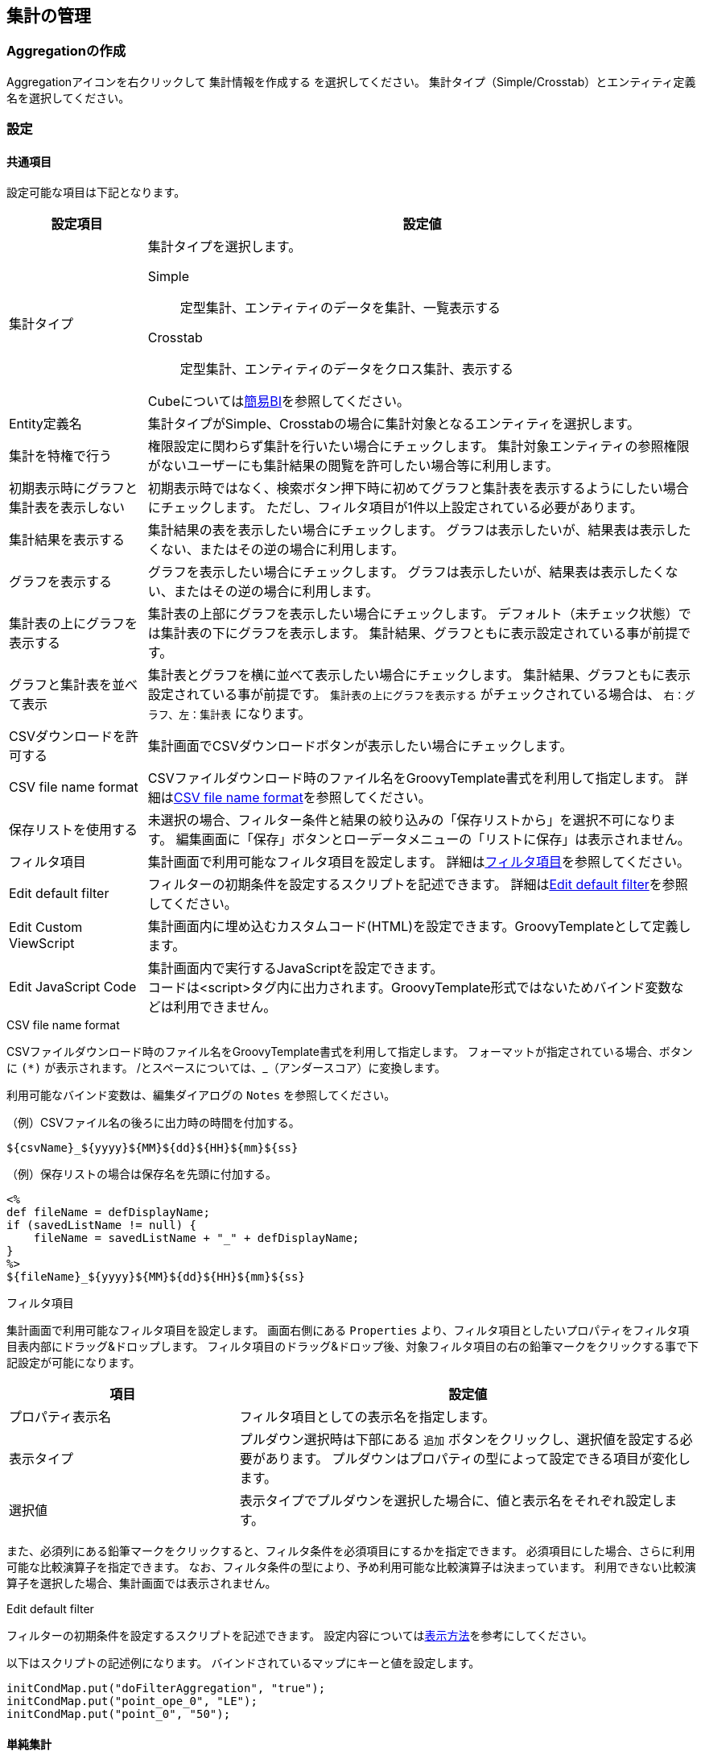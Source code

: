 [[aggregation_management]]
== 集計の管理

[[create_aggregation]]
=== Aggregationの作成
Aggregationアイコンを右クリックして `集計情報を作成する` を選択してください。
集計タイプ（Simple/Crosstab）とエンティティ定義名を選択してください。

[[aggregation_setting]]
=== 設定

[[aggregation_common_setting]]
==== 共通項目
設定可能な項目は下記となります。

[cols="1,4a", options="header"]
|===
|設定項目
|設定値

|集計タイプ
|集計タイプを選択します。

Simple:: 定型集計、エンティティのデータを集計、一覧表示する
Crosstab:: 定型集計、エンティティのデータをクロス集計、表示する

Cubeについては<<../simplebi/index.adoc#, 簡易BI>>を参照してください。

|Entity定義名
|集計タイプがSimple、Crosstabの場合に集計対象となるエンティティを選択します。

|集計を特権で行う
|権限設定に関わらず集計を行いたい場合にチェックします。
集計対象エンティティの参照権限がないユーザーにも集計結果の閲覧を許可したい場合等に利用します。

|初期表示時にグラフと集計表を表示しない
|初期表示時ではなく、検索ボタン押下時に初めてグラフと集計表を表示するようにしたい場合にチェックします。
ただし、フィルタ項目が1件以上設定されている必要があります。

|集計結果を表示する
|集計結果の表を表示したい場合にチェックします。
グラフは表示したいが、結果表は表示したくない、またはその逆の場合に利用します。

|グラフを表示する
|グラフを表示したい場合にチェックします。
グラフは表示したいが、結果表は表示したくない、またはその逆の場合に利用します。

|集計表の上にグラフを表示する
|集計表の上部にグラフを表示したい場合にチェックします。
デフォルト（未チェック状態）では集計表の下にグラフを表示します。
集計結果、グラフともに表示設定されている事が前提です。

|グラフと集計表を並べて表示
|集計表とグラフを横に並べて表示したい場合にチェックします。
集計結果、グラフともに表示設定されている事が前提です。
`集計表の上にグラフを表示する` がチェックされている場合は、 `右：グラフ、左：集計表` になります。

|CSVダウンロードを許可する
|集計画面でCSVダウンロードボタンが表示したい場合にチェックします。

|CSV file name format
|CSVファイルダウンロード時のファイル名をGroovyTemplate書式を利用して指定します。
詳細は<<ag_csvfilenameformat, CSV file name format>>を参照してください。

|保存リストを使用する
|未選択の場合、フィルター条件と結果の絞り込みの「保存リストから」を選択不可になります。
編集画面に「保存」ボタンとローデータメニューの「リストに保存」は表示されません。

|フィルタ項目|
集計画面で利用可能なフィルタ項目を設定します。
詳細は<<ag_filter, フィルタ項目>>を参照してください。

|Edit default filter
|フィルターの初期条件を設定するスクリプトを記述できます。
詳細は<<ag_editdefaultfilter, Edit default filter>>を参照してください。

|Edit Custom ViewScript
|集計画面内に埋め込むカスタムコード(HTML)を設定できます。GroovyTemplateとして定義します。

|Edit JavaScript Code
|集計画面内で実行するJavaScriptを設定できます。 +
コードは<script>タグ内に出力されます。GroovyTemplate形式ではないためバインド変数などは利用できません。
|===

[[ag_csvfilenameformat]]
.CSV file name format
CSVファイルダウンロード時のファイル名をGroovyTemplate書式を利用して指定します。
フォーマットが指定されている場合、ボタンに `(*)` が表示されます。
/とスペースについては、_（アンダースコア）に変換します。

利用可能なバインド変数は、編集ダイアログの `Notes` を参照してください。

.（例）CSVファイル名の後ろに出力時の時間を付加する。
[source, GroovyTemplate]
----
${csvName}_${yyyy}${MM}${dd}${HH}${mm}${ss}
----

.（例）保存リストの場合は保存名を先頭に付加する。
[source, GroovyTemplate]
----
<%
def fileName = defDisplayName;
if (savedListName != null) {
    fileName = savedListName + "_" + defDisplayName;
}
%>
${fileName}_${yyyy}${MM}${dd}${HH}${mm}${ss}
----

[[ag_filter]]
.フィルタ項目
集計画面で利用可能なフィルタ項目を設定します。
画面右側にある `Properties` より、フィルタ項目としたいプロパティをフィルタ項目表内部にドラッグ&ドロップします。
フィルタ項目のドラッグ&ドロップ後、対象フィルタ項目の右の鉛筆マークをクリックする事で下記設定が可能になります。

[cols="1,2a", options="header"]
|===
|項目
|設定値

|プロパティ表示名
|フィルタ項目としての表示名を指定します。

|表示タイプ
|プルダウン選択時は下部にある `追加` ボタンをクリックし、選択値を設定する必要があります。
プルダウンはプロパティの型によって設定できる項目が変化します。

|選択値
|表示タイプでプルダウンを選択した場合に、値と表示名をそれぞれ設定します。
|===

また、必須列にある鉛筆マークをクリックすると、フィルタ条件を必須項目にするかを指定できます。
必須項目にした場合、さらに利用可能な比較演算子を指定できます。
なお、フィルタ条件の型により、予め利用可能な比較演算子は決まっています。
利用できない比較演算子を選択した場合、集計画面では表示されません。

[[ag_editdefaultfilter]]
.Edit default filter
フィルターの初期条件を設定するスクリプトを記述できます。
設定内容については<<viewaggregation, 表示方法>>を参考にしてください。

以下はスクリプトの記述例になります。
バインドされているマップにキーと値を設定します。

[source, Groovy]
----
initCondMap.put("doFilterAggregation", "true");
initCondMap.put("point_ope_0", "LE");
initCondMap.put("point_0", "50");
----

[[aggregation_simple_setting]]
==== 単純集計

===== 集計表設定
単純集計の集計表に関する設定です。

[cols="1,4a", options="header"]
|===
|設定項目
|設定値

|集計用EQL
|集計用のEQLを記述します。

.設定例
[source, EQL]
----
select string001,sum(integer001),sum(integer002) from sample.aggregation.AggregationEntity001 group by string001 order by sum(integer001) desc
----

定義されたEQLはPreparedQueryとして処理されます。
次の変数がバインドされます。

filter:: 集計画面からエンドユーザーが入力したフィルター条件。
`org.iplass.mtp.entity.query.condition.Condition` のインスタンス。フィルター条件未指定の場合はnull

|1ページにおける最大件数
|表示項目の最大件数を指定します。
上記の例を利用した場合、集計項目となるstring001が対象となります。

|合計行の表示有無
|各集計項目の合計を表示したい場合にチェックします。
この設定を有効にしたい場合は `集計用EQL` にてグループ化が必要となります。

|同じ値のセルをまとめる
|列内の同じ値のセルをまとめ、一つのセルにします。
複数列ある場合は左から順にまとめますが、同じ値でも左側の列がまとまっていない場合はセルはまとまりません。

|ページングを非表示
|ページング部品(前を表示、次を表示)を非表示にする場合にチェックします。
非表示にした際は、1ページにおける最大件数を利用せず、全データを取得します。
データ件数が多い場合、処理に時間がかかる場合があります。

|ページング表示位置
|ページング部品の表示位置を設定します。

BOTH:: 検索結果の上下に表示
TOP:: 検索結果の上部に表示
BOTTOM:: 検索結果の下部に表示

|Interrupter Class
|集計結果をカスタマイズしたい場合に、カスタマイズ処理を実装したJavaクラスまたはUtilityClassを指定します。
指定するClassは `org.iplass.mtp.aggregation.unit.simple.SimpleAggregationViewInterrupter` を実装する必要があります。
詳細は<<aggregation_simple_customize, カスタム処理の組み込み>>を参照してください。

CAUTION: Interrupterクラスを指定した場合、ページングやローデータ出力は無効になります。 +
1ページにおける最大件数を利用せず全データを取得するため、利用する際は対象となるデータ件数を考慮してください。

|集計項目
|集計用EQLに記述した各集計項目のラベルを指定します。
詳細は<<aggregation_simple_item, 集計項目>>を参照してください。
|===

[[aggregation_simple_item]]
.集計項目
集計用EQLに記述した各集計項目のラベルを指定します。
上記の例を利用した場合、sum(integer001)、 sum(integer002)の順に適用されます。
`追加` ボタンをクリックすると下記ウィンドウが表示されます。

[cols="1,4a", options="header"]
|===
|項目
|設定値

|表示ラベル
|集計項目の表示ラベルを指定します。

|小計行の非表示
|合計行を表示する場合に設定可能な項目です。
指定した項目の小計行を非表示にする場合にチェックします。
group by句で指定したプロパティに対してのみ有効です。
なお、select句とgroup by句で指定したプロパティが一致しない場合、正しい動作にならないため、注意してください。

|グループ化項目
|ローデータを扱う場合に必要な項目です。
集計用EQLで指定したEQLのgroup by 句を指定します。
設定例を利用した場合、string001を指定します。

|フォーマッタ
|集計表に表示する際の数値のフォーマッタを指定します。
未指定、整数、小数の中から選択します。

|配置
|集計表に表示する際の数値の配置を指定します。
未指定、左寄せ、中央寄せ、右寄せの中から選択します。

|列幅
|集計表の列幅を指定します。
|===

===== グラフ設定
軸1の設定のグラフタイプにより設定項目が変わります。

[[line_bar_chart]]
.折れ線/棒グラフ
折れ線グラフと棒グラフの設定項目です。

[cols="1,4a", options="header"]
|===
|設定項目
|設定値

|グラフ高さ
|グラフ表示時の高さを指定します。
単位はpx固定です。
数値のみの入力となります。

|グラフ幅
|グラフ表示時の幅を指定します。
単位はpxか%です。
省略した場合の単位はpxとなります。

（入力例： `800`、 `800px` または `50%`）

|第1軸の設定：グラフタイプ
|第1軸のグラフタイプを以下の8パターンから選択します。
各グラフタイプにより入力項目が変化します。

`線グラフ` 、 `棒グラフ` 、 `円グラフ` 、 `ドーナツグラフ` 、 `バブルチャート` 、 `散布図` 、 `レーダーチャート` 、`ピラミッド`

|横軸列
|集計用EQLで指定したEQLのgroup by句を指定します。
group by句が複数指定されている場合、グラフは正しく表示できない場合があります。

|積み上げグラフ
|グラフを積み上げグラフする場合にチェックします。
2軸設定している場合は無効となります。

|割合グラフで表示
|積み上げグラフを各項目の値ではなく、項目の合計値に対する割合で表示します。

|トレンドラインを表示
|トレンドラインを表示する場合にチェックします

|値表示方法
|集計項目の値の表示方法を以下の3パターンから選択します。

非表示:: グラフ上に値を表示しない
常に表示:: グラフ上に値を表示する
マウスオーバー時:: マウスオーバーした箇所の値を表示する

|棒グラフの幅
|グラフ表示時の棒グラフの幅を指定します。
単位はpxか%です。
省略した場合の単位はpxとなります。数値のみの入力となります。

|棒グラフのパディング
|グラフ表示時の棒グラフのパディングを指定します。
単位はpxか%です。
省略した場合の単位はpxとなります。
数値のみの入力となります。

|棒グラフのマージン
|グラフ表示時の棒グラフのマージンを指定します。
単位はpxか%です。
省略した場合の単位はpxとなります。
数値のみの入力となります。

|項目のラベルを非表示
|軸に表示しているラベルを非表示にする場合にチェックします。

|各バーに異なる色を使用
|棒グラフで同じ色を使わず、異なる色を使うようにします。

|色の設定
|グラフの各要素に使われる色を設定します。
未指定時はデフォルトの色が適用されます。

|nullを0に変換
|軸1、軸2に指定された項目の値で、データがnullのものを0として扱います。
nullのままの場合、グラフ上には表示されません。

|凡例を非表示
|凡例を非表示にする場合にチェックします。

|凡例の表示位置(Placement)
|凡例の表示位置を以下の2パターンから選択します。

`内側` 、 `外側`

|凡例の表示位置(location)
|凡例の表示位置を以下の8パターンから選択します。

`左上` 、 `上` 、 `右上` 、 `右` 、 `右下` 、 `下` 、 `左下` 、 `左`

|凡例の行数
|凡例の行数を指定します。

|凡例の列数
|凡例の列数を指定します。

|X軸のラベルの傾き
|X軸のラベルの傾きを指定します。
単位は角度です。
数値のみの入力となります。

|X軸のラベルの表示位置
|X軸のラベルの表示位置を以下の3パターンから選択します。
目盛りの中心に選択したラベルの位置が調整されます。

`ラベルの先頭` 、 `ラベルの中央` 、 `ラベルの末尾`

|目盛りの数
|目盛りの数を指定します。
数値を入力します。
線グラフの種類が `数値` の場合に入力可能です。

|線グラフの種類
|軸1の設定のグラフタイプが棒グラフの場合のみ設定可能です。
以下の2パターンから選択します。

`カテゴリ` 、 `数値`

|数値フォーマット
|集計項目の数値の表示方法を以下の3パターンから選択します。

`未指定` 、 `整数` 、 `小数`

|小数の桁数
|数値フォーマットで `小数` を選択した場合の必須項目です。

|X軸の最大値
|X軸の最大値を指定します。
数値を入力します。
線グラフの種類が `数値` の場合に入力可能です。

|X軸の最小値
|X軸の最小値を指定します。
数値を入力します。
線グラフの種類が `数値` の場合に入力可能です。

|グリッド線を非表示
|グリッド上に表示されている線を非表示にする場合にチェックします

|グラフ対象アイテム
|プルダウンからグラフ対象アイテムを選択します。
必須ではありませんが、設定しないと正しく表示されません。
プルダウンには集計表設定の集計項目で指定した表示ラベルが選択可能な状態になっています。

|Y軸の最大値
|Y軸の最大値を指定します。
数値を入力します。

|Y軸の最小値
|Y軸の最小値を指定します。
数値を入力します。

|刻み幅
|Y軸の刻み幅を指定します。
数値を入力します。
2軸設定をした場合には有効になりません。

|曲線で表示
|線を曲線する場合にチェックします。
グラフタイプが `線グラフ` の場合のみ指定できます。

|基準線を表示
|基準線の設定で設定した内容をグラフ上に表示する場合にチェックします
|===

軸2の設定方法は軸1と同様となります。
軸2を設定した場合、軸1のY軸はグラフ左側に、軸2のY軸はグラフ右側に表示されます。

.円/ドーナツグラフ
円グラフ、ドーナツグラフの設定項目です。
下記以外については、<<line_bar_chart,折れ線/棒グラフ>>を参照してください。

[cols="1,4a", options="header"]
|===
|設定項目
|設定値

|円に表示するラベル
|円グラフでデータを表示する際の表示方法を設定します。
|===

.バブルチャート/散布図
バブルチャートと散布図の設定項目です。
下記以外については、<<line_bar_chart,折れ線/棒グラフ>>を参照してください。

[cols="1,4a", options="header"]
|===
|設定項目
|設定値

|トレンドラインを表示
|棒グラフと同様です。
グラフタイプが `散布図` の場合のみ設定できます。

|nullを0に変換
|軸1、軸2に指定された項目の値で、データがnullのものを0として扱います。
nullのままの場合、グラフ上には表示されません。

|X軸列
|プルダウンからX軸列を選択します。
プルダウンには集計表設定の集計項目で指定した表示ラベルが選択可能な状態になっています。

|Y軸列
|プルダウンからY軸列を選択します。
プルダウンには集計表設定の集計項目で指定した表示ラベルが選択可能な状態になっています。

|Z軸列
|プルダウンからZ軸列を選択します。
本項目がバブルの大きさと対応します。
バブルチャートのみプルダウンには集計表設定の集計項目で指定した表示ラベルが選択可能な状態になっています。

|ラベル列
|プルダウンからラベル列を選択します。
バブル内にラベルを表示します。
プルダウンには集計表設定の集計項目で指定した表示ラベルが選択可能な状態になっています。

|系列
|プルダウンから系列を選択します。
プルダウンには集計表設定の集計項目で指定した表示ラベルが選択可能な状態になっています。

|倍率(バブルチャートのみ)
|Ｚ軸の大きさの倍率を入力します。
未指定の場合は1となります。

|マーカーサイズ(散布図のみ)
|散布図の円のサイズを制定します。
|===

.ピラミッド
ピラミッドの設定項目です。
下記以外については、<<line_bar_chart,折れ線/棒グラフ>>を参照してください。

[cols="1,4a", options="header"]
|===
|設定項目
|設定値

|集計軸
|プルダウンから集計軸を選択します。
プルダウンには集計表設定の集計項目で指定した表示ラベルが選択可能な状態になっています。

|集計項目
|プルダウンから集計項目選択します。
プルダウンには集計表設定の集計項目で指定した表示ラベルが選択可能な状態になっています。

|対比項目
|プルダウンから対比項目を選択します。
プルダウンには集計表設定の集計項目で指定した表示ラベルが選択可能な状態になっています。

|系列
|プルダウンから系列項目を選択します。
プルダウンには集計表設定の集計項目で指定した表示ラベルが選択可能な状態になっています。

|2目盛り毎に色分け
|集計軸を2目盛り毎に色を分けるかを選択します。
|===

.レーダーチャート
レーダーチャートの設定項目です。
下記以外については、<<line_bar_chart,折れ線/棒グラフ>>を参照してください。

[cols="1,4a", options="header"]
|===
|設定項目
|設定値

|項目
|プルダウンから項目を選択します。
プルダウンには集計表設定の集計項目で指定した表示ラベルが選択可能な状態になっています。
|===

.基準線
基準線の設定項目です。

[cols="1,4a", options="header"]
|===
|設定項目
|設定値

|線の種類
|線の種類を選択します。
以下が選択可能です。

`Line` 、 `Horizontal` 、 `DashedHorizontal` 、 `Vertical` 、 `DashedVertical`

|名前
|線の名前を設定します。

|表示
|グリッドに線を表示するかを設定します。

|幅
|線の幅を設定します。

|色
|線の色を設定します。

|開始(X/Y)
|線の種類で `Line` を選択した場合のみ設定可能な必須項目です。
線の開始位置のX座標とY座標を設定します。

|終了(X/Y)
|線の種類で `Line` を選択した場合のみ設定可能な必須項目です。
線の終了位置のX座標とY座標を設定します。

|Y
|線の種類で `Horizontal` または `DashedHorizontal` を選択した場合のみ設定可能な必須項目です。
線のY座標を設定します。

|X最小値
|線の種類で `Horizontal` または `DashedHorizontal` を選択した場合のみ設定可能な項目です。
線のX座標の最小値を設定します。

|X最大値
|線の種類で `Horizontal` または `DashedHorizontal` を選択した場合のみ設定可能な項目です。
線のX座標の最大値を設定します。

|Xオフセット
|線の種類で `Horizontal` または `DashedHorizontal` を選択した場合のみ設定可能な項目です。
線のX座標のオフセットを設定します。

|X
|線の種類で `Vertical` または `DashedVertical` を選択した場合のみ設定可能な必須項目です。
線のX座標を設定します。

|Y最小値
|線の種類で `Vertical` または `DashedVertical` を選択した場合のみ設定可能な項目です。
線のY座標の最小値を設定します。

|Y最大値
|線の種類で `Vertical` または `DashedVertical` を選択した場合のみ設定可能な項目です。
線のY座標の最大値を設定します。

|Yオフセット
|線の種類で `Vertical` または `DashedVertical` を選択した場合のみ設定可能な項目です。
線のY座標のオフセットを設定します。

|ダッシュパターン
|線の種類で `DashedHorizontal` または `DashedVertical` を選択した場合のみ設定可能な項目です。
破線のパターンを設定します。
それぞれ線の長さ(px)とスペースの長さ(px)で、未指定時は `8、8` となります。
|===

.色
グラフの色の設定項目です。

[cols="1,4a", options="header"]
|===
|設定項目
|設定値

|色
|グラフの色を設定します。
|===

===== ローデータ設定
ローデータ出力時の項目などの設定です。

[cols="1,4a", options="header"]
|===
|設定項目
|設定値

|allow the output of raw data
|ローデータの出力許可。集計表やグラフからローデータの取得が可能となります。
集計表で出力したい行を選択（複数選択可）し、右クリックでコンテキストメニューを開きます。
グラフの場合は対象のデータをクリックして選択し、右クリックでコンテキストメニューから出力します。

本項目にチェックをした場合のみ、コンテキストメニューにローデータが表示されます。

|CSV file name format
|CSVファイルダウンロード時のファイル名をGroovyTemplate書式を利用して指定します。
詳細は<<ag_csvfilenameformat, CSV file name format>>を参照してください。

|CSV multiple format
|CSVファイルダウンロード時の多重度が複数のプロパティの出力形式を指定します。

Each Column::
多重度の数分別々の列に出力します。

One Column::
１つの列にカンマ区切りでまとめて出力します。

One Column Fill Null::
１つの列にカンマ区切りでまとめて出力します。
登録データが多重度分保存されていない場合にも多重度分空を補完します。

|raw data Query
|ローデータ取得用Query。 +
例）集計用EQLに以下が設定されている場合

[source, EQL]
----
select string001,sum(integer001),sum(integer002) from sample.aggregation.AggregationEntity001 group by string001 order by sum(integer001) desc
----

ローデータ取得用Queryに下記を設定します。

[source, EQL]
----
select integer001,integer002 from sample.aggregation.AggregationEntity001
----

定義されたEQLはPreparedQueryとして処理されます。
次の変数がバインドされます。

filter:: 集計画面からエンドユーザーが入力したフィルター条件。
`org.iplass.mtp.entity.query.condition.Condition` のインスタンス。フィルター条件未指定の場合はnull

|raw data item
|ローデータ出力項目のラベル、多重度を指定します。
上記の例を利用した場合、integer001, integer002に対応します。
Referenceプロパティに対する多重度は１を指定してください(行が分かれるため)。
|===

[[aggregation_simple_customize]]
===== カスタム処理の組み込み
カスタム処理を実装することで集計結果のカスタマイズが可能になります。

以下のインターフェースを実装したJavaクラスまたはUtilityClassを作成してください。
作成したクラスを `Interrupter Class` に指定します。

====
org.iplass.mtp.aggregation.unit.simple.SimpleAggregationViewInterrupter
====

.処理一覧
[cols="1,1,1,3a",options="header"]
|===
|メソッド
|引数
|戻り値
|処理内容

.2+|afterAggregate
|condition : SimpleAggregationCondition
.2+|List<Object[]>
.2+|集計結果を元にデータを編集します。
編集した結果を返します。
|data :List<Object[]>
|===

.SimpleAggregationViewInterrupterの例

[source,java]
----
package sample.aggregation.simple;

import org.iplass.mtp.aggregation.unit.simple.SimpleAggregationCondition;
import org.iplass.mtp.aggregation.unit.simple.SimpleAggregationViewInterrupter;

public class SampleSimpleInterrupter implements SimpleAggregationViewInterrupter {

	@Override
	public List<Object[]> afterAggregate(
		final SimpleAggregationCondition condition, final List<Object[]> data) {

		//最終行に行を追加(列は列定義にあわせる)
		Object[] row = new Object[3];
		row[0] = "test1";
		row[1] = "test2";
		row[2] = "test3";
		data.add(row);

		return data;
	}
}
----


[[aggregation_crosstab_setting]]
==== クロス集計
===== 集計表設定
クロス集計の集計表に関する設定です。

[cols="1,4a", options="header"]
|===
|設定項目
|設定値

|デフォルトフィルタ条件
|EQLのWhere句を指定することで、一律に指定した検索条件を有効にする事が可能です。

定義されたEQLはPreparedQueryとして処理されます。
次の変数がバインドされます。

filter:: 集計画面からエンドユーザーが入力したフィルター条件。
`org.iplass.mtp.entity.query.condition.Condition` のインスタンス。フィルター条件未指定の場合はnull

|合計行を表示
|集計表に各列の合計値を表示します。

|合計列を表示
|集計表に各行の合計値を表示します。

|Interrupter Class
|集計結果をカスタマイズしたい場合に、カスタマイズ処理を実装したJavaクラスまたはUtilityClassを指定します。
指定するClassは `org.iplass.mtp.aggregation.unit.crosstab.CrosstabAggregationViewInterrupter` を実装する必要があります。
詳細は<<aggregation_crosstab_customize, カスタム処理の組み込み>>を参照してください。

CAUTION: Interrupterクラスを指定した場合、ローデータ出力は無効になります。

|表側、表頭の集計対象のプロパティ
|表頭/表側となるプロパティを指定します。詳細は<<crosstab_fronthead_frontside, 表頭/表側>>を参照してください。

|集計結果の集計対象のプロパティ
|集計結果の集計対象となるプロパティを指定します。詳細は<<crosstab_aggregate_results, 集計結果>>を参照してください。
|===

[[crosstab_fronthead_frontside]]
.表頭/表側
緑のエリアには画面右側のPropertiesよりドラッグ&ドロップすることで、表頭/表側となる項目を指定できます。
集計項目の種類により設定する項目が変わります。

[cols="1,4a", options="header"]
|===
|設定項目
|設定値

|集計項目の種類
|下記2パターンから集計項目を選択します。

`カテゴリカルデータ` 、 `数量データ`

|表示名
|集計結果項目の表示名を指定します。
表頭の場合のみグラフのラベルとして表示されます。

|合計カテゴリのラベル
|集計項目合計値のラベルを指定します。

|列幅
|集計表の列幅を指定します。
表側の集計項目のみ設定可能で、表頭の設定時には表示されません。
ここで設定した値は表側のヘッダ部分にのみ適用されます。
表頭部分及びデータ部分は集計結果の列幅が適用されます。

カスタムアイテムを利用して複数項目指定した場合、親項目列(子項目以外を組合せ)と子項目列の2列に別れます。
親項目列の幅は各親項目に指定された列幅の合計が適用され、子項目列の幅は子項目に指定された列幅が適用されます。

|プロパティ名
|集計対象のプロパティ名を指定します。
プロパティ名だけでなく数式（PreparedQuery）も指定可能です。

|ソート順
|集計結果のソート順を指定します。
集計項目の種類がカテゴリカルデータの場合のみ有効となります。

|カテゴリ
|集計したデータの表示名になり、表頭/表側に表示するラベルになります。
プロパティの値に対応するカテゴリを設定します。
集計項目の種類が数量データの場合は必須項目になります。
|===

[[crosstab_aggregate_results]]
.集計結果
画面右側のPropertiesよりドラッグ&ドロップすることで、集計結果の対象となる項目を指定できます。

[cols="1,4a", options="header"]
|===
|設定項目
|設定値

|表示名
|本項目は汎用画面のどこにも出力されることはありません。
管理上必要となる項目です。

|数式
|表側、表頭の各合計値を集計する為の項目です。
プロパティをドラッグ&ドロップすることで `count(プロパティ名)` が設定されます。
その他数式も設定可能です。

|フォーマッタ
|集計表に表示する際の数値のフォーマッタを指定します。
未指定、整数、小数の中から選択します。

|配置
|集計表に表示する際の数値の配置を指定します。
未指定、左寄せ、中央寄せ、右寄せの中から選択します。

|列幅
|集計表に表示する際の列の幅を指定します。
|===

.カスタム項目
デフォルトでプロパティ名が入ってない項目です。
プロパティを組み合わせた数式を指定する事が可能です。

===== グラフ設定
クロス集計のグラフに関する設定です。

[cols="1,4a", options="header"]
|===
|設定項目
|設定値

|グラフタイプ
|グラフタイプを以下の3パターンから選択します。

`棒グラフ` 、 `線グラフ` 、 `円グラフ`

|主軸
|主軸を指定します。
表頭、表側のいずれかを選択可能です。

|グラフ高さ
|グラフ表示時の高さを指定します。
単位はpx固定です。
数値のみの入力となります。

|グラフ幅
|グラフ表示時の幅を指定します。
単位はpxか%です。
省略した場合の単位はpxとなります。

（入力例： `800`、 `800px` または `50%`）

|Y軸の最大値
|Y軸の最大値を指定します。
数値を入力します。

|Y軸の最小値
|Y軸の最小値を指定します。
数値を入力します。

|積み上げグラフ
|棒グラフ表示時に指定可能です。

|割合グラフで表示
|積み上げグラフを各項目の値ではなく、項目の合計値に対する割合で表示します。

|トレンドラインを表示
|トレンドラインを表示する場合にチェックします。

|刻み幅
|Y軸の刻み幅を指定します。
数値を入力します。

|値表示方法
|集計項目の値の表示方法を以下の3パターンから選択します。

`非表示` 、 `常に表示` 、 `マウスオーバー時`

|X軸のラベルの傾き
|X軸のラベルの傾きを指定します。
単位は角度です。
数値のみの入力となります。

|X軸のラベルの表示位置
|X軸のラベルの表示位置を以下の3パターンから選択します。
目盛りの中心に選択したラベルの位置が調整されます。

`ラベルの先頭` 、 `ラベルの中央` 、 `ラベルの末尾`

|数値のフォーマット
|集計項目の数値の表示方法を以下の3パターンから選択します。

`未指定` 、 `整数` 、 `小数`

|小数の桁数
|数値フォーマットで `小数` を選択した場合の必須項目です。

|棒グラフの幅
|グラフ表示時の棒グラフの幅を指定します。
単位はpxか%です。
省略した場合の単位はpxとなります。
数値のみの入力となります。

|棒グラフのパディング
|グラフ表示時の棒グラフのパディングを指定します。
単位はpxか%です。
省略した場合の単位はpxとなります。
数値のみの入力となります。

|棒グラフのマージン
|グラフ表示時の棒グラフのマージンを指定します。
単位はpxか%です。
省略した場合の単位はpxとなります。
数値のみの入力となります。

|X軸のグリッド線を非表示
|グリッド上に表示されているX軸の線を非表示にする場合にチェックします

|Y軸のグリッド線を非表示
|グリッド上に表示されているY軸の線を非表示にする場合にチェックします

|項目のラベルを非表示
|軸に表示しているラベルを非表示にする場合にチェックします。

|曲線で表示
|線を曲線にする場合にチェックします。
グラフタイプが `線グラフ` の場合のみ指定できます。

|各バーに異なる色を使用
|棒グラフで同じ色を使わず、異なる色を使うようにします。

|色の設定
|グラフの各要素に使われる色を設定します。
未指定時はデフォルトの色が適用されます。

|nullを0に変換
|軸1、軸2に指定された項目の値で、データがnullのものを0として扱います。
nullのままの場合、グラフ上には表示されません。

|凡例を非表示
|凡例を非表示にする場合にチェックします。

|凡例の表示位置(Placement)
|凡例の表示位置を以下の2パターンから選択します。

`内側` 、 `外側`

|凡例の表示位置(location)
|凡例の表示位置を以下の8パターンから選択します。

`左上` 、 `上` 、 `右上` 、 `右` 、 `右下` 、 `下` 、 `左下` 、 `左`

|凡例の行数
|凡例の行数を指定します。

|凡例の列数
|凡例の列数を指定します。

|基準線を表示
|基準線の設定で設定した内容をグラフ上に表示する場合にチェックします
|===


===== ローデータ設定
ローデータ出力時の項目などの設定です。

[cols="1,4a", options="header"]
|===
|設定項目
|設定値

|allow the output of raw data
|ローデータの出力許可。集計表からローデータの取得が可能となります。
集計表で出力したいセルや行を選択（複数選択可）し、右クリックでコンテキストメニューを開きます。
グラフの場合は対象のデータをクリックして選択し、右クリックでコンテキストメニューから出力します。

本項目にチェックをした場合のみ、コンテキストメニューにローデータが表示されます。

|CSV file name format
|CSVファイルダウンロード時のファイル名をGroovyTemplate書式を利用して指定します。
詳細は<<ag_csvfilenameformat, CSV file name format>>を参照してください。

|CSV multiple format
|CSVファイルダウンロード時の多重度が複数のプロパティの出力形式を指定します。

Each Column::
多重度の数分別々の列に出力します。

One Column::
１つの列にカンマ区切りでまとめて出力します。

One Column Fill Null::
１つの列にカンマ区切りでまとめて出力します。
登録データが多重度分保存されていない場合にも多重度分空を補完します。

|distinct raw data
|重複データを１つにまとめて出力します。

|raw data item
|ローデータの対象となる項目を設定します。
ローデータ表示時のラベルと、出力項目の値式、多重度を指定してください。
値式にはプロパティ名だけでなく数式（PreparedQuery）が指定可能です。
Referenceプロパティに対する多重度は１を指定してください(行が分かれるため)。
|===

[[aggregation_crosstab_customize]]
===== カスタム処理の組み込み
カスタム処理を実装することで集計結果のカスタマイズが可能になります。

以下のインターフェースを実装したJavaクラスまたはUtilityClassを作成してください。
作成したクラスを `Interrupter Class` に指定します。

====
org.iplass.mtp.aggregation.unit.crosstab.CrosstabAggregationViewInterrupter
====

.処理一覧
[cols="1,1,1,3a",options="header"]
|===
|メソッド
|引数
|戻り値
|処理内容

.2+|afterAggregate
|condition : CrosstabAggregationCondition
.2+|CrosstabResultSet
.2+|集計結果を元にデータを編集します。
編集した結果を返します。
|data :CrosstabResultSet
|===

.CrosstabAggregationViewInterrupterの例

[source,java]
----
package sample.aggregation.crosstab;

import org.iplass.mtp.aggregation.unit.crosstab.CrosstabAggregationViewInterrupter;
import org.iplass.mtp.aggregation.unit.crosstab.CrosstabAggregationCondition;
import org.iplass.mtp.aggregation.unit.crosstab.CrosstabResultSet;

import org.iplass.mtp.aggregation.unit.crosstab.Category;

public class SampleCrosstabInterrupter implements CrosstabAggregationViewInterrupter {

	@Override
	public CrosstabResultSet afterAggregate(
		final CrosstabAggregationCondition condition, final CrosstabResultSet data) {

		//最終行に「test」行追加
		Category row = new Category("test", "test");
		data.getRowCategory().add(row);

		//集計結果を取得
		Object[][] originData = data.getData();

		int colSize = data.getColumnCategory().size();
		int rowSize = data.getRowCategory().size();

		//最終行までコピー
		Object[][] editData = new Object[rowSize][colSize];
		System.arraycopy(originData, 0, editData, 0, originData.length);

		//最終行に値を設定
		Object lastRow = editData[rowSize - 1];
		for (int i = 0; i < colSize; i++) {
			lastRow[i] = "test_" + rowSize + "_" + (i + 1);
		}
		data.setData(editData);

		return data;
	}

}
----

[[viewaggregation]]
=== 表示方法
Aggregationはメニューとして登録する方法と、TopViewへ表示させる方法の2パターンが存在します。

==== メニューへの登録
集計画面を表示するにはメニューにActionMenuItemを登録します。
ActionMenuItemには雛型として `gem/template/aggregation/ViewAggregationAction` というメニューアイテムがあります。
このActionMenuItemをコピーしてメニューアイテムを編集してください。

[cols="2,9a", options="header"]
|===
|項目
|設定値
|Name|管理しやすいように設定してください。
|DisplayName|メニューの表示名になります。
|Execute Action| `gem/aggregation/unit/viewAggregation` を指定してください。
|Parameter| 集計定義名(必須)とデフォルト検索条件を設定することができます。 +
`defName=XXX&doFilterAggregation=true&xxxConditionCount=2&xxx_ope_0=GT&xxx_0=999`
|===

.デフォルト検索条件のパラメータ
デフォルト検索条件は必要に応じて設定してください。

[cols="2,9a", options="header"]
|===
|項目
|設定値
|doFilterAggregation
|trueの場合表示時にフィルタ条件を適用、falseまたは未指定の場合はフィルタ条件を適用せず集計します。

|xxxConditionCount
|同一の項目で複数の条件を指定する場合の件数を指定、未指定の場合は1

.18+|xxx_ope_y
|フィルタ時の比較演算子、指定できるのは以下となります。

|EQ: 等しい
|NE: 等しくない
|SW: 前方一致
|LW: 後方一致
|IC: 含む
|NIC: 含まない
|IN: いずれかと等しい
|LT: より小さい
|GT: より大きい
|LE: 以下
|GE: 以上
|RG: 範囲指定範囲指定の場合のみ下記のようにtoパラメータが必要となります。
|RD: 相対範囲(日付)
|RDT: 相対範囲(日時)
|NNL: 値が設定されている
|NL: 値が設定されていない
|SL: 保存リストから

|xxx_y
|フィルタ時の値、型によって指定の際の制約あり

Boolean型:: trueまたはfalse
Date型:: yyyyMMdd形式
Datetime型:: yyyyMMddHHmmss形式
Reference型:: エンティティのOID
Select型:: SelectValueのvalue値
Time型:: HHmmss形式
|===

xxxはプロパティ名、集計定義のフィルタ設定のプロパティ定義名をそのまま設定(参照先の項目等は.付きで)
yはインデックス（同一項目で複数指定の場合に注意）、0から指定して下さい。

例）2000～6000の範囲内という条件の場合
====
integer001_ope_0=RG&integer001_0=2000&integer001_to_0=6000
====

[[viewaggregationparts]]
==== Top画面での表示
TopView定義に単一集計パーツを配置することでTop画面に表示することができます。
[cols="1,2a", options="header"]
|===
|設定項目
|設定内容

|Icon Tag
|Fontawsomeによるアイコンタグを設定します。

|Class
|スタイルシートのクラス名を指定します。複数指定する場合は半角スペースで区切って下さい。

|show Link for aggregation detail view
|集計画面へのリンクを表示したい場合にチェックします。

|override Aggregation setting
|以下の4項目についてAggregationでの設定を上書きした状態でTOP画面に表示したい場合にチェックします。
Aggregation定義の設定が更新されるわけではありません。

|show Grid
|集計表の表示、非表示を設定します。

|show Graph
|グラフの表示、非表示を設定します。

|show Graph on the first
|グラフを集計表の上に表示するか設定します。

|show horizontal tables and Graphs
|集計表とグラフを横に並べて表示するかを設定します。
|===

